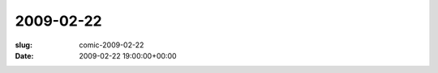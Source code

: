 2009-02-22
==========

:slug: comic-2009-02-22
:date: 2009-02-22 19:00:00+00:00

.. image:: /comics/2009-02-22.jpg
    :alt: comic-2009-02-22
    :class: comic
